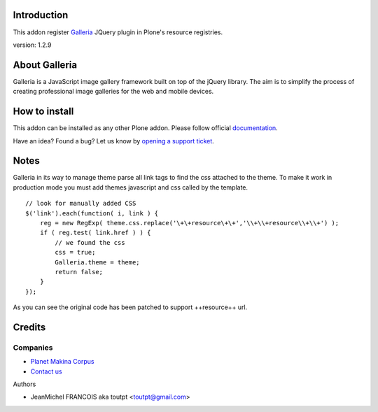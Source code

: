 Introduction
============

This addon register Galleria_ JQuery plugin in Plone's resource registries.

version: 1.2.9

About Galleria
==============

Galleria is a JavaScript image gallery framework built on top of the jQuery
library. The aim is to simplify the process of creating professional image
galleries for the web and mobile devices.

How to install
==============

.. image:: https://secure.travis-ci.org/collective/collective.js.galleria.png
    :target: http://travis-ci.org/collective/collective.js.galleria

This addon can be installed as any other Plone addon. Please follow official
documentation_.

.. _documentation: http://plone.org/documentation/kb/installing-add-ons-quick-how-to

Have an idea? Found a bug? Let us know by `opening a support ticket`_.

.. _`opening a support ticket`: https://github.com/collective/collective.js.galleria/issues

Notes
=====

Galleria in its way to manage theme parse all link tags to find the css attached
to the theme. To make it work in production mode you must add themes javascript
and css called by the template. 
::

    // look for manually added CSS
    $('link').each(function( i, link ) {
        reg = new RegExp( theme.css.replace('\+\+resource\+\+','\\+\\+resource\\+\\+') );
        if ( reg.test( link.href ) ) {
            // we found the css
            css = true;
            Galleria.theme = theme;
            return false;
        }
    });

As you can see the original code has been patched to support ++resource++ url.


Credits
=======

Companies
---------

|makinacom|_

* `Planet Makina Corpus <http://www.makina-corpus.org>`_
* `Contact us <mailto:python@makina-corpus.org>`_

Authors

- JeanMichel FRANCOIS aka toutpt <toutpt@gmail.com>

.. |makinacom| image:: http://depot.makina-corpus.org/public/logo.gif
.. _makinacom:  http://www.makina-corpus.com
.. _galleria: http://galleria.aino.se


